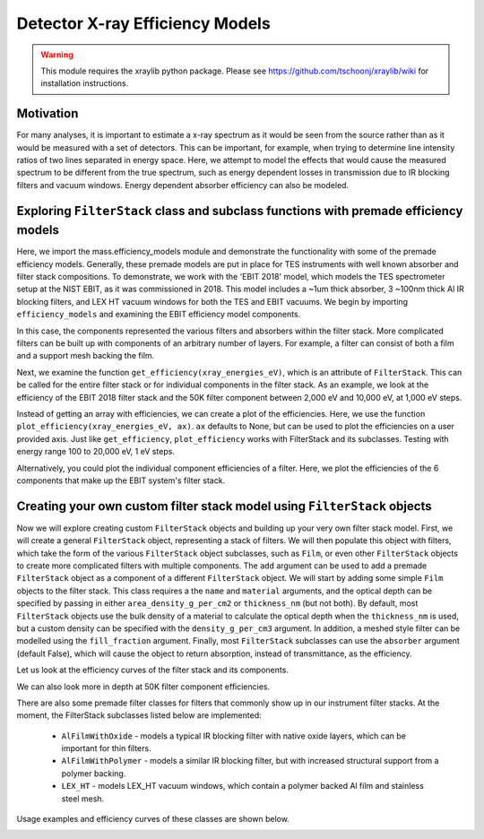 Detector X-ray Efficiency Models
=======================

.. warning:: This module requires the xraylib python package. Please see https://github.com/tschoonj/xraylib/wiki for installation instructions.


Motivation
----------
For many analyses, it is important to estimate a x-ray spectrum as it would be seen from the source rather than as it would be measured with a set of detectors.
This can be important, for example, when trying to determine line intensity ratios of two lines separated in energy space.
Here, we attempt to model the effects that would cause the measured spectrum to be different from the true spectrum, 
such as energy dependent losses in transmission due to IR blocking filters and vacuum windows.
Energy dependent absorber efficiency can also be modeled.

Exploring ``FilterStack`` class and subclass functions with premade efficiency models
---------------------
Here, we import the mass.efficiency_models module and demonstrate the functionality with some of the premade efficiency models.
Generally, these premade models are put in place for TES instruments with well known absorber and filter stack compositions.
To demonstrate, we work with the 'EBIT 2018' model, which models the TES spectrometer setup at the NIST EBIT, as it was commissioned in 2018.
This model includes a ~1um thick absorber, 3 ~100nm thick Al IR blocking filters, and LEX HT vacuum windows for both the TES and EBIT vacuums.
We begin by importing ``efficiency_models`` and examining the EBIT efficiency model components.

.. testcode::

  import mass.efficiency_models
  import numpy as np
  import pylab as plt

  EBIT_model = mass.efficiency_models.models['EBIT 2018']
  print('{} components:'.format(EBIT_model.name), EBIT_model.components)

.. testoutput::

  EBIT 2018 components: {'Electroplated Au Absorber': Film, '50mK Filter': AlFilmWithOxide, '3K Filter': AlFilmWithOxide, '50K Filter': FilterStack, 'Luxel Window TES': LEX_HT, 'Luxel Window EBIT': LEX_HT}

In this case, the components represented the various filters and absorbers within the filter stack. 
More complicated filters can be built up with components of an arbitrary number of layers. 
For example, a filter can consist of both a film and a support mesh backing the film.

.. testcode::

  for iComponent in list(EBIT_model.components.values()):
    if iComponent.components != {}:
      print('{} components:'.format(iComponent.name), iComponent.components)

.. testoutput::

  50K Filter components: {'Al Film': AlFilmWithOxide, 'Ni Mesh': Film}
  Luxel Window TES components: {'LEX_HT Film': Film, 'LEX_HT Mesh': Film}
  Luxel Window EBIT components: {'LEX_HT Film': Film, 'LEX_HT Mesh': Film}

Next, we examine the function ``get_efficiency(xray_energies_eV)``, which is an attribute of ``FilterStack``. 
This can be called for the entire filter stack or for individual components in the filter stack. 
As an example, we look at the efficiency of the EBIT 2018 filter stack and the 50K filter component between 
2,000 eV and 10,000 eV, at 1,000 eV steps.

.. testcode::

  sparse_xray_energies_eV = np.arange(2000, 10000, 1000)
  stack_efficiency = EBIT_model.get_efficiency(sparse_xray_energies_eV)
  filter50K_efficiency = EBIT_model.components['50K Filter'].get_efficiency(sparse_xray_energies_eV)

  print(stack_efficiency.round(decimals=2))
  print(filter50K_efficiency.round(decimals=2))

.. testoutput::

  [0.34 0.47 0.46 0.38 0.31 0.24 0.19 0.14]
  [0.78 0.81 0.82 0.84 0.87 0.89 0.92 0.83]

Instead of getting an array with efficiencies, we can create a plot of the efficiencies.
Here, we use the function ``plot_efficiency(xray_energies_eV, ax)``.
``ax`` defaults to None, but can be used to plot the efficiencies on a user provided axis.
Just like ``get_efficiency``, ``plot_efficiency`` works with FilterStack and its subclasses.
Testing with energy range 100 to 20,000 eV, 1 eV steps.

.. testcode::

  xray_energies_eV = np.arange(100,20000,1)
  EBIT_model.plot_efficiency(xray_energies_eV)
  EBIT_model.components['50K Filter'].plot_efficiency(xray_energies_eV)

.. testcode::
  :hide:

  plt.savefig("img/filter_50K_efficiency.png");plt.close()
  plt.savefig("img/EBIT_efficiency.png");plt.close()

.. image:: img/EBIT_efficiency.png
  :width: 45%

.. image:: img/filter_50K_efficiency.png
  :width: 45%

Alternatively, you could plot the individual component efficiencies of a filter.
Here, we plot the efficiencies of the 6 components that make up the EBIT system's filter stack.

.. testcode::

  EBIT_model.plot_component_efficiencies(xray_energies_eV)

.. testcode::
  :hide:

  plt.savefig("img/component_EBIT_window.png");plt.close()
  plt.savefig("img/component_TES_window.png");plt.close()
  plt.savefig("img/component_50K.png");plt.close()
  plt.savefig("img/component_3K.png");plt.close()
  plt.savefig("img/component_50mK.png");plt.close()
  plt.savefig("img/component_absorber.png");plt.close()

.. image:: img/component_absorber.png
  :width: 30%

.. image:: img/component_50mK.png
  :width: 30%

.. image:: img/component_3K.png
  :width: 30%

.. image:: img/component_50K.png
  :width: 30%

.. image:: img/component_TES_window.png
  :width: 30%

.. image:: img/component_EBIT_window.png
  :width: 30%


Creating your own custom filter stack model using ``FilterStack`` objects
---------------------
Now we will explore creating custom ``FilterStack`` objects and building up your very own filter stack model.
First, we will create a general ``FilterStack`` object, representing a stack of filters.
We will then populate this object with filters, which take the form of the various ``FilterStack`` object subclasses, such as ``Film``,
or even other ``FilterStack`` objects to create more complicated filters with multiple components.
The ``add`` argument can be used to add a premade ``FilterStack`` object as a component of a different ``FilterStack`` object.
We will start by adding some simple ``Film`` objects to the filter stack.
This class requires a the ``name`` and ``material`` arguments, and the optical depth can be specified by passing in either
``area_density_g_per_cm2`` or ``thickness_nm`` (but not both). 
By default, most ``FilterStack`` objects use the bulk density of a material to calculate the optical depth when the ``thickness_nm`` is used,
but a custom density can be specified with the ``density_g_per_cm3`` argument. 
In addition, a meshed style filter can be modelled using the ``fill_fraction`` argument.
Finally, most ``FilterStack`` subclasses can use the ``absorber`` argument (default False), which will cause the object to return absorption,
instead of transmittance, as the efficiency.

.. testcode::

  custom_model = mass.efficiency_models.FilterStack(name='My Filter Stack')
  custom_model.add_Film(name='My Bi Absorber', material='Bi', thickness_nm=4.0e3, absorber=True)
  custom_model.add_Film(name='My Al 50mK Filter', material='Al', thickness_nm=100.0)
  custom_model.add_Film(name='My Si 3K Filter', material='Si', thickness_nm=500.0)
  custom_filter = mass.efficiency_models.FilterStack(name='My meshed 50K Filter')
  custom_filter.add_Film(name='Al Film', material='Al', thickness_nm=100.0)
  custom_filter.add_Film(name='Ni Mesh', material='Ni', thickness_nm=10.0e3, fill_fraction=0.2)
  custom_model.add(custom_filter)

Let us look at the efficiency curves of the filter stack and its components.

.. testcode::

  custom_model.plot_efficiency(xray_energies_eV)
  custom_model.plot_component_efficiencies(xray_energies_eV)

.. testcode::
  :hide:

  plt.savefig("img/custom_50K.png");plt.close()
  plt.savefig("img/custom_3K.png");plt.close()
  plt.savefig("img/custom_50mK.png");plt.close()
  plt.savefig("img/custom_absorber.png");plt.close()
  plt.savefig("img/custom_filter_stack.png");plt.close()

.. image:: img/custom_filter_stack.png
  :width: 30%  

.. image:: img/custom_absorber.png
  :width: 30%  

.. image:: img/custom_50mK.png
  :width: 30%  

.. image:: img/custom_3K.png
  :width: 30%  

.. image:: img/custom_50K.png
  :width: 30%  

We can also look more in depth at 50K filter component efficiencies.

.. testcode::

  custom_filter.plot_component_efficiencies(xray_energies_eV)

.. testcode::
  :hide:

  plt.savefig("img/custom_Ni_mesh.png");plt.close()
  plt.savefig("img/custom_Al_film.png");plt.close()

.. image:: img/custom_Al_film.png
  :width: 30%  

.. image:: img/custom_Ni_mesh.png
  :width: 30%  

There are also some premade filter classes for filters that commonly show up in our instrument filter stacks.
At the moment, the FilterStack subclasses listed below are implemented:
 - ``AlFilmWithOxide`` - models a typical IR blocking filter with native oxide layers, which can be important for thin filters.
 - ``AlFilmWithPolymer`` - models a similar IR blocking filter, but with increased structural support from a polymer backing.
 - ``LEX_HT`` - models LEX_HT vacuum windows, which contain a polymer backed Al film and stainless steel mesh.
Usage examples and efficiency curves of these classes are shown below.

.. testcode::

  premade_filter_stack = mass.efficiency_models.FilterStack(name='A Stack of Premade Filters')
  premade_filter_stack.add_AlFilmWithOxide(name='My Oxidized Al Filter', Al_thickness_nm=50.0)
  premade_filter_stack.add_AlFilmWithPolymer(name='My Polymer Backed Al Filter', Al_thickness_nm=100.0, polymer_thickness_nm=200.0)
  premade_filter_stack.add_LEX_HT(name='My LEX HT Filter')
  low_xray_energies_eV = np.arange(100,3000,1)
  premade_filter_stack.plot_component_efficiencies(low_xray_energies_eV)

.. testcode::
  :hide:

  plt.savefig("img/premade_LEX_HT.png");plt.close()
  plt.savefig("img/premade_Al_polymer.png");plt.close()
  plt.savefig("img/premade_Al_oxide.png");plt.close()

.. image:: img/premade_Al_oxide.png
  :width: 30%  

.. image:: img/premade_Al_polymer.png
  :width: 30%  

.. image:: img/premade_LEX_HT.png
  :width: 30%
